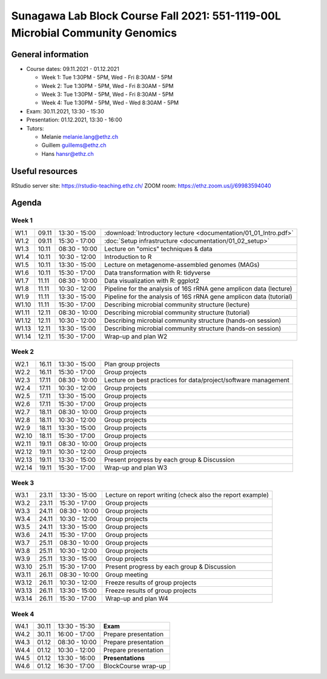 Sunagawa Lab Block Course Fall 2021: 551-1119-00L  Microbial Community Genomics
===============================================================================

General information
-------------------


* Course dates: 09.11.2021 - 01.12.2021

  * Week 1: Tue 1:30PM - 5PM, Wed - Fri 8:30AM - 5PM
  * Week 2: Tue 1:30PM - 5PM, Wed - Fri 8:30AM - 5PM
  * Week 3: Tue 1:30PM - 5PM, Wed - Fri 8:30AM - 5PM
  * Week 4: Tue 1:30PM - 5PM, Wed - Wed 8:30AM - 5PM

* Exam: 30.11.2021, 13:30 - 15:30
* Presentation: 01.12.2021, 13:30 - 16:00

* Tutors:

  * Melanie melanie.lang@ethz.ch
  * Guillem guillems@ethz.ch
  * Hans hansr@ethz.ch

Useful resources
----------------

RStudio server site: https://rstudio-teaching.ethz.ch/
ZOOM room: https://ethz.zoom.us/j/69983594040


Agenda
------

Week 1
^^^^^^

=====  =====  ==============  =================================================
W1.1   09.11  13:30 - 15:00   :download:`Introductory lecture <documentation/01_01_Intro.pdf>`
W1.2   09.11  15:30 - 17:00   :doc:`Setup infrastructure <documentation/01_02_setup>`
W1.3   10.11  08:30 - 10:00   Lecture on "omics" techniques & data
W1.4   10.11  10:30 - 12:00   Introduction to R
W1.5   10.11  13:30 - 15:00   Lecture on metagenome-assembled genomes (MAGs)
W1.6   10.11  15:30 - 17:00   Data transformation with R: tidyverse
W1.7   11.11  08:30 - 10:00   Data visualization with R: ggplot2
W1.8   11.11  10:30 - 12:00   Pipeline for the analysis of 16S rRNA gene amplicon data (lecture)
W1.9   11.11  13:30 - 15:00   Pipeline for the analysis of 16S rRNA gene amplicon data (tutorial)
W1.10  11.11  15:30 - 17:00   Describing microbial community structure (lecture)
W1.11  12.11  08:30 - 10:00   Describing microbial community structure (tutorial)
W1.12  12.11  10:30 - 12:00   Describing microbial community structure (hands-on session)
W1.13  12.11  13:30 - 15:00   Describing microbial community structure (hands-on session)
W1.14  12.11  15:30 - 17:00   Wrap-up and plan W2
=====  =====  ==============  =================================================

Week 2
^^^^^^

=====  =====  ==============  =================================================
W2.1   16.11  13:30 - 15:00   Plan group projects
W2.2   16.11  15:30 - 17:00   Group projects
W2.3   17.11  08:30 - 10:00   Lecture on best practices for data/project/software management
W2.4   17.11  10:30 - 12:00   Group projects
W2.5   17.11  13:30 - 15:00   Group projects
W2.6   17.11  15:30 - 17:00   Group projects
W2.7   18.11  08:30 - 10:00   Group projects
W2.8   18.11  10:30 - 12:00   Group projects
W2.9   18.11  13:30 - 15:00   Group projects
W2.10  18.11  15:30 - 17:00   Group projects
W2.11  19.11  08:30 - 10:00   Group projects
W2.12  19.11  10:30 - 12:00   Group projects
W2.13  19.11  13:30 - 15:00   Present progress by each group & Discussion
W2.14  19.11  15:30 - 17:00   Wrap-up and plan W3
=====  =====  ==============  =================================================

Week 3
^^^^^^

=====  =====  ==============  =================================================
W3.1   23.11  13:30 - 15:00   Lecture on report writing (check also the report example)
W3.2   23.11  15:30 - 17:00   Group projects
W3.3   24.11  08:30 - 10:00   Group projects
W3.4   24.11  10:30 - 12:00   Group projects
W3.5   24.11  13:30 - 15:00   Group projects
W3.6   24.11  15:30 - 17:00   Group projects
W3.7   25.11  08:30 - 10:00   Group projects
W3.8   25.11  10:30 - 12:00   Group projects
W3.9   25.11  13:30 - 15:00   Group projects
W3.10  25.11  15:30 - 17:00   Present progress by each group & Discussion
W3.11  26.11  08:30 - 10:00   Group meeting
W3.12  26.11  10:30 - 12:00   Freeze results of group projects
W3.13  26.11  13:30 - 15:00   Freeze results of group projects
W3.14  26.11  15:30 - 17:00   Wrap-up and plan W4
=====  =====  ==============  =================================================

Week 4
^^^^^^

====  =====  =============  ==================================================
W4.1  30.11  13:30 - 15:30  **Exam**
W4.2  30.11  16:00 - 17:00  Prepare presentation
W4.3  01.12  08:30 - 10:00  Prepare presentation
W4.4  01.12  10:30 - 12:00  Prepare presentation
W4.5  01.12  13:30 - 16:00  **Presentations**
W4.6  01.12  16:30 - 17:00  BlockCourse wrap-up
====  =====  =============  ==================================================
